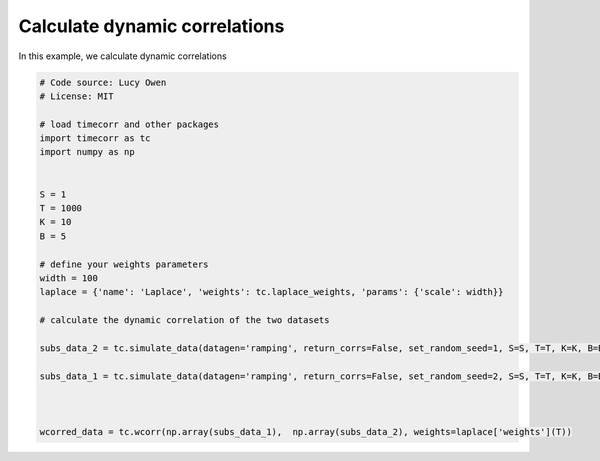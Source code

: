 
.. DO NOT EDIT.
.. THIS FILE WAS AUTOMATICALLY GENERATED BY SPHINX-GALLERY.
.. TO MAKE CHANGES, EDIT THE SOURCE PYTHON FILE:
.. "auto_examples/calculate_dynamic_correlations.py"
.. LINE NUMBERS ARE GIVEN BELOW.

.. only:: html

    .. note::
        :class: sphx-glr-download-link-note

        :ref:`Go to the end <sphx_glr_download_auto_examples_calculate_dynamic_correlations.py>`
        to download the full example code.

.. rst-class:: sphx-glr-example-title

.. _sphx_glr_auto_examples_calculate_dynamic_correlations.py:


=============================
Calculate dynamic correlations
=============================

In this example, we calculate dynamic correlations

.. GENERATED FROM PYTHON SOURCE LINES 10-35

.. code-block:: Python

    # Code source: Lucy Owen
    # License: MIT

    # load timecorr and other packages
    import timecorr as tc
    import numpy as np


    S = 1
    T = 1000
    K = 10
    B = 5

    # define your weights parameters
    width = 100
    laplace = {'name': 'Laplace', 'weights': tc.laplace_weights, 'params': {'scale': width}}

    # calculate the dynamic correlation of the two datasets

    subs_data_2 = tc.simulate_data(datagen='ramping', return_corrs=False, set_random_seed=1, S=S, T=T, K=K, B=B)

    subs_data_1 = tc.simulate_data(datagen='ramping', return_corrs=False, set_random_seed=2, S=S, T=T, K=K, B=B)



    wcorred_data = tc.wcorr(np.array(subs_data_1),  np.array(subs_data_2), weights=laplace['weights'](T))

.. _sphx_glr_download_auto_examples_calculate_dynamic_correlations.py:

.. only:: html

  .. container:: sphx-glr-footer sphx-glr-footer-example

    .. container:: sphx-glr-download sphx-glr-download-jupyter

      :download:`Download Jupyter notebook: calculate_dynamic_correlations.ipynb <calculate_dynamic_correlations.ipynb>`

    .. container:: sphx-glr-download sphx-glr-download-python

      :download:`Download Python source code: calculate_dynamic_correlations.py <calculate_dynamic_correlations.py>`

    .. container:: sphx-glr-download sphx-glr-download-zip

      :download:`Download zipped: calculate_dynamic_correlations.zip <calculate_dynamic_correlations.zip>`


.. only:: html

 .. rst-class:: sphx-glr-signature

    `Gallery generated by Sphinx-Gallery <https://sphinx-gallery.github.io>`_
